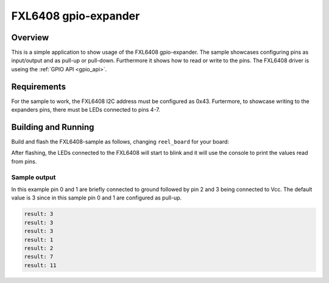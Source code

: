 .. _FXL6408-sample:

FXL6408 gpio-expander
#####################

Overview
********

This is a simple application to show usage of the FXL6408 gpio-expander. The
sample showcases configuring pins as input/output and as pull-up or pull-down.
Furthermore it shows how to read or write to the pins. The FXL6408 driver is
useing the :ref:`GPIO API <gpio_api>`.

.. _FXL6408-sample-requirements:

Requirements
************

For the sample to work, the FXL6408 I2C address must be configured as 0x43.
Furtermore, to showcase writing to the expanders pins, there must be LEDs
connected to pins 4-7.

Building and Running
********************

Build and flash the FXL6408-sample as follows, changing ``reel_board`` for
your board:

.. zephyr-app-commands::
   :zephyr-app: samples/drivers/FXL6408
   :board: reel_board
   :goals: build flash
   :compact:

After flashing, the LEDs connected to the FXL6408 will start to blink and it
will use the console to print the values read from pins.

Sample output
=============

In this example pin 0 and 1 are briefly connected to ground followed by pin 2
and 3 being connected to Vcc. The default value is 3 since in this sample
pin 0 and 1 are configured as pull-up.

.. code-block:: console

   result: 3
   result: 3
   result: 3
   result: 1
   result: 2
   result: 7
   result: 11
